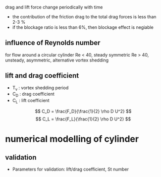 drag and lift force change periodically with time
- the contribution of the friction drag to the total drag forces is less than 2-3 %
- if the  blockage ratio is less than 6%, then blockage effect is negiable
** influence of Reynolds number 
for flow around a circular cylinder
Re < 40, steady symmetric
Re > 40, unsteady, asymmetric, alternative vortex shedding
** lift and drag coefficient
- T_v : vortex shedding period
- C_D : drag coefficient
- C_L : lift coefficient
\[
C_D = \frac{F_D}{\frac{1}{2} \rho D U^2}
\]
\[
C_L = \frac{F_L}{\frac{1}{2} \rho D U^2}
\]
 
* numerical  modelling of cylinder
** validation
- Parameters for validation: lift/drag coefficient, St number
